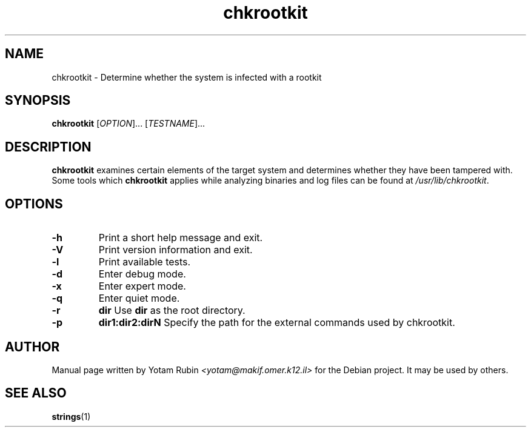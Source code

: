 .TH chkrootkit 1 "12 April 2001"
.SH NAME 
chkrootkit
\- Determine whether the system is infected with a rootkit
.SH SYNOPSIS
.B chkrootkit
[\fIOPTION\fR]... [\fITESTNAME\fR]...
.SH DESCRIPTION
.B chkrootkit
examines certain elements of the target system and determines 
whether they have been tampered with. Some tools which 
.B chkrootkit
applies while analyzing binaries and log files can be found at 
\fI\//usr/lib/chkrootkit\fR.

.SH OPTIONS
.TP
\fB\-h\fR
Print a short help message and exit.
.TP
\fB\-V\fR
Print version information and exit.
.TP
\fB\-l\fR
Print available tests.
.TP
\fB\-d\fR
Enter debug mode.
.TP
\fB\-x\fR
Enter expert mode.
.TP
\fB\-q\fR
Enter quiet mode.
.TP
\fB\-r\fR
.B dir
Use 
.B dir
as the root directory.
.TP
\fB\-p\fR
.B dir1:dir2:dirN
Specify the path for the external commands used by chkrootkit.

.SH "AUTHOR"
Manual page written by Yotam Rubin
.I <yotam@makif.omer.k12.il>
for the Debian project. It may be used by others.
.SH SEE ALSO
\fBstrings\fR(1)
